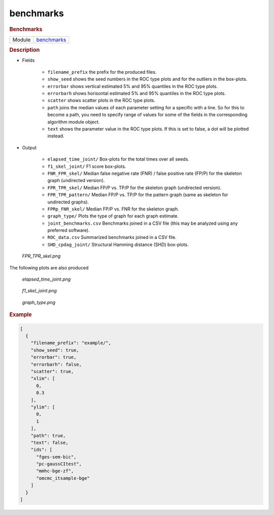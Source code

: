 

.. _benchmarks: 

benchmarks 
--------------

.. rubric:: Benchmarks

.. list-table:: 

   * - Module
     - `benchmarks <https://github.com/felixleopoldo/benchpress/tree/master/workflow/rules/evaluation/benchmarks>`__



.. rubric:: Description


* Fields 

    * ``filename_prefix`` the prefix for the produced files.
    * ``show_seed`` shows the seed numbers in the ROC type plots and for the outliers in the box-plots. 
    * ``errorbar`` shows vertical estimated 5% and 95% quantiles in the ROC type plots.
    * ``errorbarh``  shows horisontal estimated 5% and 95% quantiles in the ROC type plots.
    * ``scatter`` shows scatter plots in the ROC type plots. 
    * ``path``  joins the median values of each parameter setting for a specific with a line. So for this to become a path, you need to specify range of values for some of the fields in the corresponding algorithm module object.
    * ``text`` shows the parameter value in the ROC type plots. If this is set to false, a dot will be plotted instead.


* Output

    * ``elapsed_time_joint/`` Box-plots for the total times over all seeds.
    * ``f1_skel_joint/`` F1 score box-plots.
    * ``FNR_FPR_skel/``          Median false negative rate (FNR) / false positive rate (FP/P) for the skeleton graph (undirected version).
    * ``FPR_TPR_skel/``          Median FP/P vs. TP/P for the skeleton graph (undirected version).
    * ``FPR_TPR_pattern/``       Median FP/P vs. TP/P for the pattern graph (same as skeleton for undirected graphs).
    * ``FPRp_FNR_skel/``         Median FP/P vs. FNR for the skeleton graph.
    * ``graph_type/``            Plots the type of graph for each graph estimate.
    * ``joint_benchmarks.csv``  Benchmarks joined in a CSV file (this may be analyzed using any preferred software).
    * ``ROC_data.csv``         Summarized benchmarks joined in a CSV file.    
    *  ``SHD_cpdag_joint/``       Structural Hamming distance (SHD) box-plots.


    
..  figure:: ../_static/alarm/FPR_TPR_skel.png
    :alt: FPR_TPR_skel.png 
    :width: 500

    *FPR_TPR_skel.png* 

The following plots are also produced

..  figure:: ../_static/alarm/elapsed_time_joint.png
    :alt: Timing 
    :width: 500

    *elapsed_time_joint.png*

..  figure:: ../_static/alarm/f1_skel_joint.png
    :alt: F1 
    :width: 500

    *f1_skel_joint.png*

..  figure:: ../_static/alarm/graph_type.png
    :alt: Graph type 
    :width: 500

    *graph_type.png* 


.. rubric:: Example


.. code-block:: json


    [
      {
        "filename_prefix": "example/",
        "show_seed": true,
        "errorbar": true,
        "errorbarh": false,
        "scatter": true,
        "xlim": [
          0,
          0.3
        ],
        "ylim": [
          0,
          1
        ],
        "path": true,
        "text": false,
        "ids": [
          "fges-sem-bic",
          "pc-gaussCItest",
          "mmhc-bge-zf",
          "omcmc_itsample-bge"
        ]
      }
    ]

